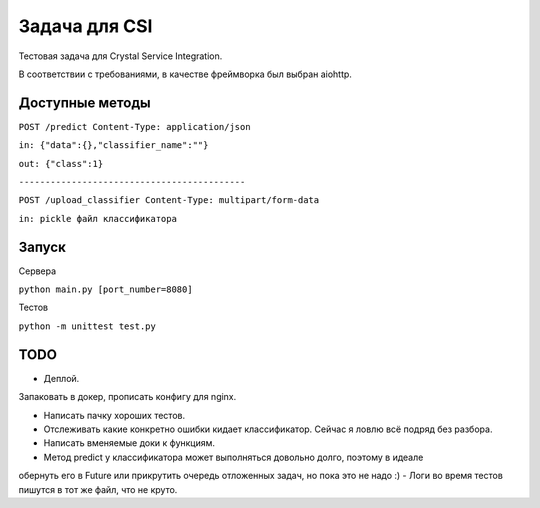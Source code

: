 Задача для CSI
==============
Тестовая задача для Crystal Service Integration.

В соответствии с требованиями, в качестве фреймворка был выбран aiohttp.

Доступные методы
----------------

``POST /predict Content-Type: application/json``

``in: {"data":{},"classifier_name":""}``

``out: {"class":1}``


``-------------------------------------------``

``POST /upload_classifier Content-Type: multipart/form-data``

``in: pickle файл классификатора``

Запуск
------
Сервера

``python main.py [port_number=8080]``

Тестов

``python -m unittest test.py``

TODO
----
- Деплой.

Запаковать в докер, прописать конфигу для nginx.

- Написать пачку хороших тестов.
- Отслеживать какие конкретно ошибки кидает классификатор. Сейчас я ловлю всё подряд без разбора.
- Написать вменяемые доки к функциям.
- Метод predict у классификатора может выполняться довольно долго, поэтому в идеале
обернуть его в Future или прикрутить очередь отложенных задач, но пока это не надо :)
- Логи во время тестов пишутся в тот же файл, что не круто.